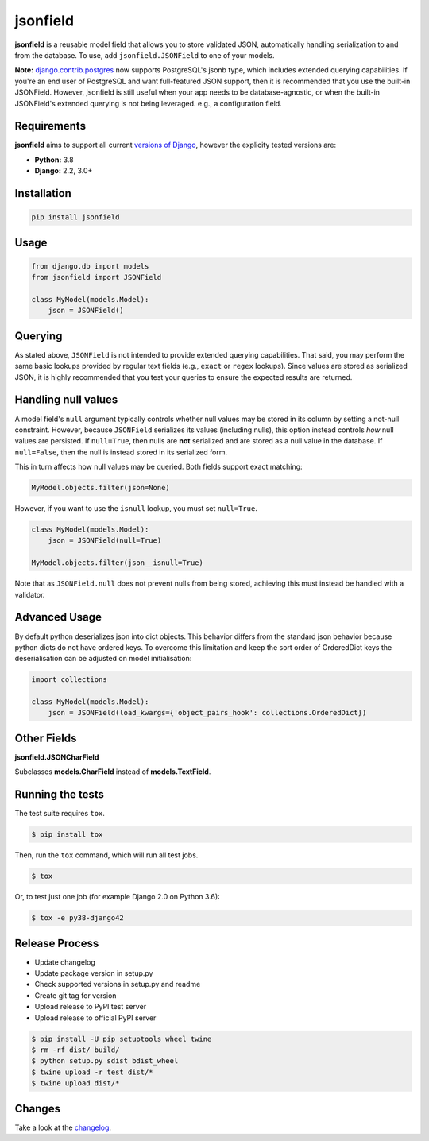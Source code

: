 jsonfield
=========

.. image:: https://circleci.com/gh/rpkilby/jsonfield.svg?style=shield
  :target: https://circleci.com/gh/rpkilby/jsonfield
.. image:: https://codecov.io/gh/rpkilby/jsonfield/branch/master/graph/badge.svg
  :target: https://codecov.io/gh/rpkilby/jsonfield
.. image:: https://img.shields.io/pypi/v/jsonfield.svg
  :target: https://pypi.org/project/jsonfield
.. image:: https://img.shields.io/pypi/l/jsonfield.svg
  :target: https://pypi.org/project/jsonfield

**jsonfield** is a reusable model field that allows you to store validated JSON, automatically handling
serialization to and from the database. To use, add ``jsonfield.JSONField`` to one of your models.

**Note:** `django.contrib.postgres`_ now supports PostgreSQL's jsonb type, which includes extended querying
capabilities. If you're an end user of PostgreSQL and want full-featured JSON support, then it is
recommended that you use the built-in JSONField. However, jsonfield is still useful when your app
needs to be database-agnostic, or when the built-in JSONField's extended querying is not being leveraged.
e.g., a configuration field.

.. _django.contrib.postgres: https://docs.djangoproject.com/en/dev/ref/contrib/postgres/fields/#jsonfield


Requirements
------------

**jsonfield** aims to support all current `versions of Django`_, however the explicity tested versions are:

* **Python:** 3.8
* **Django:** 2.2, 3.0+

.. _versions of Django: https://www.djangoproject.com/download/#supported-versions


Installation
------------

.. code-block:: python

    pip install jsonfield


Usage
-----

.. code-block:: python

    from django.db import models
    from jsonfield import JSONField

    class MyModel(models.Model):
        json = JSONField()


Querying
--------

As stated above, ``JSONField`` is not intended to provide extended querying capabilities.
That said, you may perform the same basic lookups provided by regular text fields (e.g.,
``exact`` or ``regex`` lookups). Since values are stored as serialized JSON, it is highly
recommended that you test your queries to ensure the expected results are returned.


Handling null values
--------------------

A model field's ``null`` argument typically controls whether null values may be stored in
its column by setting a not-null constraint. However, because ``JSONField`` serializes its
values (including nulls), this option instead controls *how* null values are persisted. If
``null=True``, then nulls are **not** serialized and are stored as a null value in the
database. If ``null=False``, then the null is instead stored in its serialized form.

This in turn affects how null values may be queried. Both fields support exact matching:

.. code-block:: python

    MyModel.objects.filter(json=None)

However, if you want to use the ``isnull`` lookup, you must set ``null=True``.

.. code-block:: python

    class MyModel(models.Model):
        json = JSONField(null=True)

    MyModel.objects.filter(json__isnull=True)

Note that as ``JSONField.null`` does not prevent nulls from being stored, achieving this
must instead be handled with a validator.


Advanced Usage
--------------

By default python deserializes json into dict objects. This behavior differs from the standard json
behavior  because python dicts do not have ordered keys. To overcome this limitation and keep the
sort order of OrderedDict keys the deserialisation can be adjusted on model initialisation:

.. code-block:: python

    import collections

    class MyModel(models.Model):
        json = JSONField(load_kwargs={'object_pairs_hook': collections.OrderedDict})


Other Fields
------------

**jsonfield.JSONCharField**

Subclasses **models.CharField** instead of **models.TextField**.


Running the tests
-----------------

The test suite requires ``tox``.

.. code-block:: shell

    $ pip install tox


Then, run the ``tox`` command, which will run all test jobs.

.. code-block:: shell

    $ tox

Or, to test just one job (for example Django 2.0 on Python 3.6):

.. code-block:: shell

    $ tox -e py38-django42


Release Process
---------------

* Update changelog
* Update package version in setup.py
* Check supported versions in setup.py and readme
* Create git tag for version
* Upload release to PyPI test server
* Upload release to official PyPI server

.. code-block:: shell

    $ pip install -U pip setuptools wheel twine
    $ rm -rf dist/ build/
    $ python setup.py sdist bdist_wheel
    $ twine upload -r test dist/*
    $ twine upload dist/*


Changes
-------

Take a look at the `changelog`_.

.. _changelog: https://github.com/rpkilby/jsonfield/blob/master/CHANGES.rst
